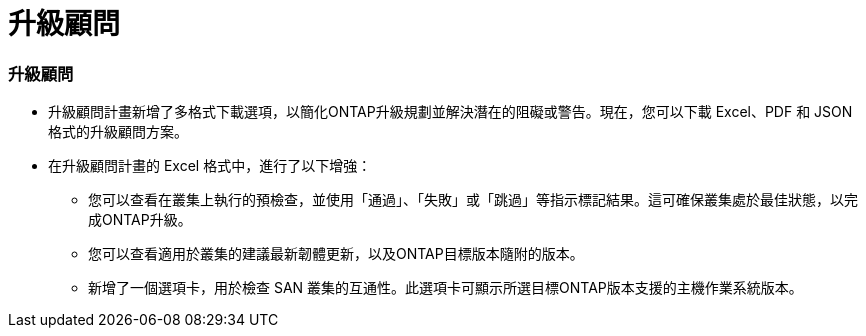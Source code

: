 = 升級顧問
:allow-uri-read: 




=== 升級顧問

* 升級顧問計畫新增了多格式下載選項，以簡化ONTAP升級規劃並解決潛在的阻礙或警告。現在，您可以下載 Excel、PDF 和 JSON 格式的升級顧問方案。
* 在升級顧問計畫的 Excel 格式中，進行了以下增強：
+
** 您可以查看在叢集上執行的預檢查，並使用「通過」、「失敗」或「跳過」等指示標記結果。這可確保叢集處於最佳狀態，以完成ONTAP升級。
** 您可以查看適用於叢集的建議最新韌體更新，以及ONTAP目標版本隨附的版本。
** 新增了一個選項卡，用於檢查 SAN 叢集的互通性。此選項卡可顯示所選目標ONTAP版本支援的主機作業系統版本。



